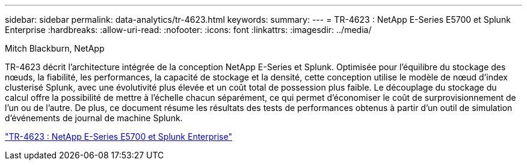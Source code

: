 ---
sidebar: sidebar 
permalink: data-analytics/tr-4623.html 
keywords:  
summary:  
---
= TR-4623 : NetApp E-Series E5700 et Splunk Enterprise
:hardbreaks:
:allow-uri-read: 
:nofooter: 
:icons: font
:linkattrs: 
:imagesdir: ../media/


Mitch Blackburn, NetApp

[role="lead"]
TR-4623 décrit l'architecture intégrée de la conception NetApp E-Series et Splunk.  Optimisée pour l'équilibre du stockage des nœuds, la fiabilité, les performances, la capacité de stockage et la densité, cette conception utilise le modèle de nœud d'index clusterisé Splunk, avec une évolutivité plus élevée et un coût total de possession plus faible.  Le découplage du stockage du calcul offre la possibilité de mettre à l'échelle chacun séparément, ce qui permet d'économiser le coût de surprovisionnement de l'un ou de l'autre.  De plus, ce document résume les résultats des tests de performances obtenus à partir d'un outil de simulation d'événements de journal de machine Splunk.

link:https://www.netapp.com/pdf.html?item=/media/16851-tr-4623pdf.pdf["TR-4623 : NetApp E-Series E5700 et Splunk Enterprise"^]
